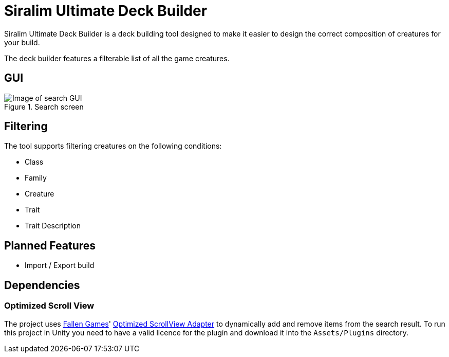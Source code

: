 // external URL:
:url-fallen-games: https://thefallengames.com/
:url-optimized-scroll-view: https://assetstore.unity.com/packages/tools/gui/optimized-scrollview-adapter-68436
// images:
:url-team-layout-screen: 
:url-search-interface: /documentation/search_layout.PNG

= Siralim Ultimate Deck Builder

Siralim Ultimate Deck Builder is a deck building tool designed to 
make it easier to design the correct composition of creatures for 
your build.

The deck builder features a filterable list of all the game creatures.

== GUI

.Search screen
image::{url-search-interface}[Image of search GUI]

== Filtering

The tool supports filtering creatures on the following conditions:

- Class
- Family
- Creature
- Trait
- Trait Description

== Planned Features

- Import / Export build

== Dependencies

=== Optimized Scroll View

The project uses {url-fallen-games}[Fallen Games]' 
{url-optimized-scroll-view}[Optimized ScrollView Adapter] to 
dynamically add and remove items from the search result.
To run this project in Unity you need to have a valid licence for
the plugin and download it into the `Assets/Plugins` directory.